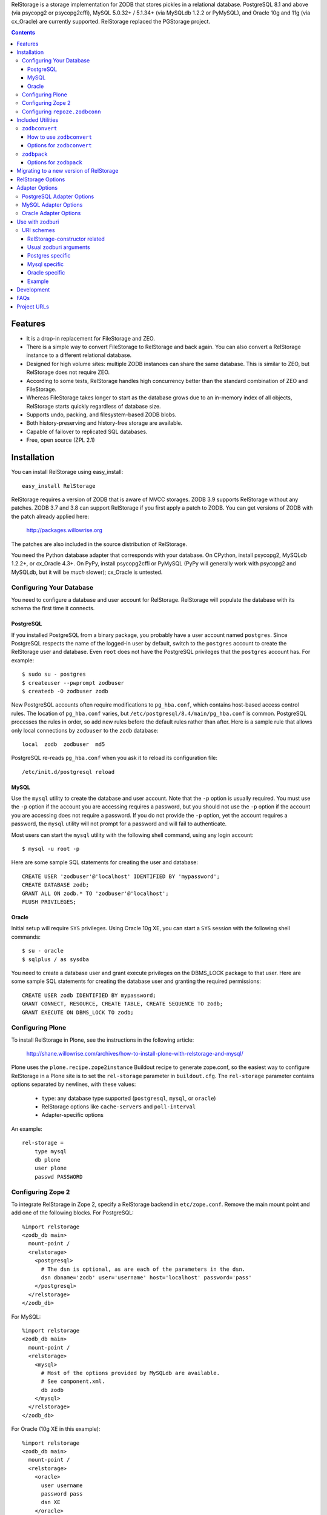 
RelStorage is a storage implementation for ZODB that stores pickles in
a relational database. PostgreSQL 8.1 and above (via psycopg2 or
psycopg2cffi), MySQL 5.0.32+ / 5.1.34+ (via MySQLdb 1.2.2 or PyMySQL),
and Oracle 10g and 11g (via cx_Oracle) are currently supported.
RelStorage replaced the PGStorage project.

.. contents::


Features
========

* It is a drop-in replacement for FileStorage and ZEO.
* There is a simple way to convert FileStorage to RelStorage and back again.
  You can also convert a RelStorage instance to a different relational database.
* Designed for high volume sites: multiple ZODB instances can share the same
  database. This is similar to ZEO, but RelStorage does not require ZEO.
* According to some tests, RelStorage handles high concurrency better than
  the standard combination of ZEO and FileStorage.
* Whereas FileStorage takes longer to start as the database grows due to an
  in-memory index of all objects, RelStorage starts quickly regardless of
  database size.
* Supports undo, packing, and filesystem-based ZODB blobs.
* Both history-preserving and history-free storage are available.
* Capable of failover to replicated SQL databases.
* Free, open source (ZPL 2.1)


Installation
============

You can install RelStorage using easy_install::

    easy_install RelStorage

RelStorage requires a version of ZODB that is aware of MVCC storages.
ZODB 3.9 supports RelStorage without any patches. ZODB 3.7 and 3.8 can
support RelStorage if you first apply a patch to ZODB. You can get
versions of ZODB with the patch already applied here:

    http://packages.willowrise.org

The patches are also included in the source distribution of RelStorage.

You need the Python database adapter that corresponds with your
database. On CPython, install psycopg2, MySQLdb 1.2.2+, or cx_Oracle
4.3+. On PyPy, install psycopg2cffi or PyMySQL (PyPy will generally
work with psycopg2 and MySQLdb, but it will be *much* slower);
cx_Oracle is untested.


Configuring Your Database
-------------------------

You need to configure a database and user account for RelStorage.
RelStorage will populate the database with its schema the first time it
connects.

PostgreSQL
~~~~~~~~~~

If you installed PostgreSQL from a binary package, you probably have a
user account named ``postgres``. Since PostgreSQL respects the name of
the logged-in user by default, switch to the ``postgres`` account to
create the RelStorage user and database. Even ``root`` does not have
the PostgreSQL privileges that the ``postgres`` account has. For
example::

    $ sudo su - postgres
    $ createuser --pwprompt zodbuser
    $ createdb -O zodbuser zodb

New PostgreSQL accounts often require modifications to ``pg_hba.conf``,
which contains host-based access control rules. The location of
``pg_hba.conf`` varies, but ``/etc/postgresql/8.4/main/pg_hba.conf`` is
common. PostgreSQL processes the rules in order, so add new rules
before the default rules rather than after. Here is a sample rule that
allows only local connections by ``zodbuser`` to the ``zodb``
database::

    local  zodb  zodbuser  md5

PostgreSQL re-reads ``pg_hba.conf`` when you ask it to reload its
configuration file::

    /etc/init.d/postgresql reload

MySQL
~~~~~

Use the ``mysql`` utility to create the database and user account. Note
that the ``-p`` option is usually required. You must use the ``-p``
option if the account you are accessing requires a password, but you
should not use the ``-p`` option if the account you are accessing does
not require a password. If you do not provide the ``-p`` option, yet
the account requires a password, the ``mysql`` utility will not prompt
for a password and will fail to authenticate.

Most users can start the ``mysql`` utility with the following shell
command, using any login account::

    $ mysql -u root -p

Here are some sample SQL statements for creating the user and database::

    CREATE USER 'zodbuser'@'localhost' IDENTIFIED BY 'mypassword';
    CREATE DATABASE zodb;
    GRANT ALL ON zodb.* TO 'zodbuser'@'localhost';
    FLUSH PRIVILEGES;

Oracle
~~~~~~

Initial setup will require ``SYS`` privileges. Using Oracle 10g XE, you
can start a ``SYS`` session with the following shell commands::

    $ su - oracle
    $ sqlplus / as sysdba

You need to create a database user and grant execute privileges on
the DBMS_LOCK package to that user.
Here are some sample SQL statements for creating the database user
and granting the required permissions::

    CREATE USER zodb IDENTIFIED BY mypassword;
    GRANT CONNECT, RESOURCE, CREATE TABLE, CREATE SEQUENCE TO zodb;
    GRANT EXECUTE ON DBMS_LOCK TO zodb;

Configuring Plone
-----------------

To install RelStorage in Plone, see the instructions in the following
article:

    http://shane.willowrise.com/archives/how-to-install-plone-with-relstorage-and-mysql/

Plone uses the ``plone.recipe.zope2instance`` Buildout recipe to
generate zope.conf, so the easiest way to configure RelStorage in a
Plone site is to set the ``rel-storage`` parameter in ``buildout.cfg``.
The ``rel-storage`` parameter contains options separated by newlines,
with these values:

    * ``type``: any database type supported (``postgresql``, ``mysql``,
      or ``oracle``)
    * RelStorage options like ``cache-servers`` and ``poll-interval``
    * Adapter-specific options

An example::

    rel-storage =
        type mysql
        db plone
        user plone
        passwd PASSWORD

Configuring Zope 2
------------------

To integrate RelStorage in Zope 2, specify a RelStorage backend in
``etc/zope.conf``. Remove the main mount point and add one of the
following blocks. For PostgreSQL::

    %import relstorage
    <zodb_db main>
      mount-point /
      <relstorage>
        <postgresql>
          # The dsn is optional, as are each of the parameters in the dsn.
          dsn dbname='zodb' user='username' host='localhost' password='pass'
        </postgresql>
      </relstorage>
    </zodb_db>

For MySQL::

    %import relstorage
    <zodb_db main>
      mount-point /
      <relstorage>
        <mysql>
          # Most of the options provided by MySQLdb are available.
          # See component.xml.
          db zodb
        </mysql>
      </relstorage>
    </zodb_db>

For Oracle (10g XE in this example)::

    %import relstorage
    <zodb_db main>
      mount-point /
      <relstorage>
        <oracle>
          user username
          password pass
          dsn XE
        </oracle>
     </relstorage>
    </zodb_db>

To add ZODB blob support, provide a blob-dir option that specifies
where to store the blobs.  For example::

    %import relstorage
    <zodb_db main>
      mount-point /
      <relstorage>
        blob-dir ./blobs
        <postgresql>
          dsn dbname='zodb' user='username' host='localhost' password='pass'
        </postgresql>
      </relstorage>
    </zodb_db>

Configuring ``repoze.zodbconn``
-------------------------------

To use RelStorage with ``repoze.zodbconn``, a package that makes ZODB
available to WSGI applications, create a configuration file with
contents similar to the following::

    %import relstorage
    <zodb main>
      <relstorage>
        <mysql>
          db zodb
        </mysql>
      </relstorage>
      cache-size 100000
    </zodb>

``repoze.zodbconn`` expects a ZODB URI.  Use a URI of the form
``zconfig://path/to/configuration#main``.


Included Utilities
==================

``zodbconvert``
---------------

RelStorage comes with a script named ``zodbconvert`` that converts
databases between formats. Use it to convert a FileStorage instance to
RelStorage and back, or to convert between different kinds of
RelStorage instances, or to convert other kinds of storages that
support the storage iterator protocol.

When converting between two history-preserving databases (note that
FileStorage uses a history-preserving format), ``zodbconvert``
preserves all objects and transactions, meaning you can still use the
ZODB undo feature after the conversion, and you can convert back using
the same process in reverse. When converting from a history-free
database to either a history-free database or a history-preserving
database, ``zodbconvert`` retains all data, but the converted
transactions will not be undoable. When converting from a
history-preserving storage to a history-free storage, ``zodbconvert``
drops all historical information during the conversion.

How to use ``zodbconvert``
~~~~~~~~~~~~~~~~~~~~~~~~~~

Create a ZConfig style configuration file that specifies two storages,
one named "source", the other "destination". The configuration file
format is very much like zope.conf. Then run ``zodbconvert``, providing
the name of the configuration file as a parameter.

The utility does not modify the source storage. Before copying the
data, the utility verifies the destination storage is completely empty.
If the destination storage is not empty, the utility aborts without
making any changes to the destination. (Adding transactions to an
existing database is complex and out of scope for ``zodbconvert``.)

Here is a sample ``zodbconvert`` configuration file::

  <filestorage source>
    path /zope/var/Data.fs
  </filestorage>

  <relstorage destination>
    <mysql>
      db zodb
    </mysql>
  </relstorage>

This configuration file specifies that the utility should copy all of
the transactions from Data.fs to a MySQL database called "zodb". If you
want to reverse the conversion, exchange the names "source" and
"destination". All storage types and storage options available in
zope.conf are also available in this configuration file.

Options for ``zodbconvert``
~~~~~~~~~~~~~~~~~~~~~~~~~~~

  ``--clear``
    Clears all data from the destination storage before copying. Use
    this only if you are certain the destination has no useful data.
    Currently only works when the destination is a RelStorage instance.

  ``--dry-run``
    Opens both storages and analyzes what would be copied, but does not
    actually copy.


``zodbpack``
------------

RelStorage also comes with a script named ``zodbpack`` that packs any
ZODB storage that allows concurrent connections (including RelStorage
and ZEO, but not including FileStorage). Use ``zodbpack`` in ``cron``
scripts. Pass the script the name of a configuration file that lists
the storages to pack, in ZConfig format. An example configuration file::

  <relstorage>
    pack-gc true
    <mysql>
      db zodb
    </mysql>
  </relstorage>

Options for ``zodbpack``
~~~~~~~~~~~~~~~~~~~~~~~~

  ``--days`` or ``-d``
    Specifies how many days of historical data to keep. Defaults to 0,
    meaning no history is kept. This is meaningful even for
    history-free storages, since unreferenced objects are not removed
    from the database until the specified number of days have passed.

  ``--prepack``
    Instructs the storage to only run the pre-pack phase of the pack but not
    actually delete anything.  This is equivalent to specifying
    ``pack-prepack-only true`` in the storage options.

  ``--use-prepack-state``
    Instructs the storage to only run the deletion (packing) phase, skipping
    the pre-pack analysis phase. This is equivalento to specifying
    ``pack-skip-prepack true`` in the storage options.


Migrating to a new version of RelStorage
========================================

Sometimes RelStorage needs a schema modification along with a software
upgrade.  Hopefully, this will not often be necessary.

Migration to RelStorage version 1.5 requires a schema upgrade.
See `migrate-to-1.5.txt`_.

.. _`migrate-to-1.5.txt`: http://svn.zope.org/*checkout*/relstorage/trunk/notes/migrate-to-1.5.txt

Migration to RelStorage version 1.4.2 requires a schema upgrade if
you are using a history-free database (meaning keep-history is false).
See `migrate-to-1.4.txt`_.

.. _`migrate-to-1.4.txt`: http://svn.zope.org/*checkout*/relstorage/trunk/notes/migrate-to-1.4.txt

See the `notes subdirectory`_ if you are upgrading from an older version.

.. _`notes subdirectory`: http://svn.zope.org/relstorage/trunk/notes/


RelStorage Options
==================

Specify these options in zope.conf, as parameters for the
``relstorage.storage.RelStorage`` constructor, or as attributes of a
``relstorage.options.Options`` instance. In the latter two cases, use
underscores instead of dashes in the option names.

``name``
        The name of the storage. Defaults to a descriptive name that
        includes the adapter connection parameters, except the database
        password.

``read-only``
        If true, only reads may be executed against the storage.

``blob-dir``
        If supplied, the storage will provide ZODB blob support; this
        option specifies the name of the directory to hold blob data.
        The directory will be created if it does not exist. If no value
        (or an empty value) is provided, then no blob support will be
        provided.

``shared-blob-dir``
        If true (the default), the blob directory is assumed to be
        shared among all clients using NFS or similar; blob data will
        be stored only on the filesystem and not in the database. If
        false, blob data is stored in the relational database and the
        blob directory holds a cache of blobs. When this option is
        false, the blob directory should not be shared among clients.

        This option must be true when using ZODB 3.8, because ZODB 3.8
        is not compatible with the file layout required for a blob
        cache.  Use ZODB 3.9 or later if you want to store blobs in
        the relational database.

``blob-cache-size``
        Maximum size of the blob cache, in bytes. If empty (the
        default), the cache size isn't checked and the blob directory
        will grow without bounds. This should be either empty or
        significantly larger than the largest blob you store. At least
        1 gigabyte is recommended for typical databases. More is
        recommended if you store large files such as videos, CD/DVD
        images, or virtual machine images.

        This option allows suffixes such as "mb" or "gb".
        This option is ignored if shared-blob-dir is true.

``blob-cache-size-check``
        Blob cache check size as percent of blob-cache-size: "10" means
        "10%". The blob cache size will be checked when this many bytes
        have been loaded into the cache. Defaults to 10% of the blob
        cache size.

        This option is ignored if shared-blob-dir is true.

``blob-chunk-size``
        When ZODB blobs are stored in MySQL, RelStorage breaks them into
        chunks to minimize the impact on RAM.  This option specifies the chunk
        size for new blobs. On PostgreSQL and Oracle, this value is used as
        the memory buffer size for blob upload and download operations. The
        default is 1048576 (1 mebibyte).

        This option allows suffixes such as "mb" or "gb".
        This option is ignored if shared-blob-dir is true.

``keep-history``
        If this option is set to true (the default), the adapter
        will create and use a history-preserving database schema
        (like FileStorage). A history-preserving schema supports
        ZODB-level undo, but also grows more quickly and requires extensive
        packing on a regular basis.

        If this option is set to false, the adapter will create and
        use a history-free database schema. Undo will not be supported,
        but the database will not grow as quickly. The database will
        still require regular garbage collection (which is accessible
        through the database pack mechanism.)

        This option must not change once the database schema has
        been installed, because the schemas for history-preserving and
        history-free storage are different. If you want to convert
        between a history-preserving and a history-free database, use
        the ``zodbconvert`` utility to copy to a new database.

``replica-conf``
        If this option is provided, it specifies a text file that
        contains a list of database replicas the adapter can choose
        from. For MySQL and PostgreSQL, put in the replica file a list
        of ``host:port`` or ``host`` values, one per line. For Oracle,
        put in a list of DSN values. Blank lines and lines starting
        with ``#`` are ignored.

        The adapter prefers the first replica specified in the file. If
        the first is not available, the adapter automatically tries the
        rest of the replicas, in order. If the file changes, the
        adapter will drop existing SQL database connections and make
        new connections when ZODB starts a new transaction.

``ro-replica-conf``
        Like the ``replica-conf`` option, but the referenced text file
        provides a list of database replicas to use only for read-only
        load connections. This allows RelStorage to load objects from
        read-only database replicas, while using read-write replicas
        for all other database interactions.

        If this option is not provided, load connections will fall back
        to the replica pool specified by ``replica-conf``. If
        ``ro-replica-conf`` is provided but ``replica-conf`` is not,
        RelStorage will use replicas for load connections but not for
        other database interactions.

        Note that if read-only replicas are asynchronous, the next
        interaction after a write operation might not be up to date.
        When that happens, RelStorage will log a "backward time travel"
        warning and clear the ZODB cache to prevent consistency errors.
        This will likely result in temporarily reduced performance as
        the ZODB cache is repopulated.

``replica-timeout``
        If this option has a nonzero value, when the adapter selects
        a replica other than the primary replica, the adapter will
        try to revert to the primary replica after the specified
        timeout (in seconds).  The default is 600, meaning 10 minutes.

``revert-when-stale``
        Specifies what to do when a database connection is stale.
        This is especially applicable to asynchronously replicated
        databases: RelStorage could switch to a replica that is not
        yet up to date.

        When ``revert-when-stale`` is ``false`` (the default) and the
        database connection is stale, RelStorage will raise a
        ReadConflictError if the application tries to read or write
        anything. The application should react to the
        ReadConflictError by retrying the transaction after a delay
        (possibly multiple times.) Once the database catches
        up, a subsequent transaction will see the update and the
        ReadConflictError will not occur again.

        When ``revert-when-stale`` is ``true`` and the database connection
        is stale, RelStorage will log a warning, clear the affected
        ZODB connection cache (to prevent consistency errors), and let
        the application continue with database state from
        an earlier transaction. This behavior is intended to be useful
        for highly available, read-only ZODB clients. Enabling this
        option on ZODB clients that read and write the database is
        likely to cause confusion for users whose changes
        seem to be temporarily reverted.

``poll-interval``
        Defer polling the database for the specified maximum time interval,
        in seconds.  Set to 0 (the default) to always poll.  Fractional
        seconds are allowed.  Use this to lighten the database load on
        servers with high read volume and low write volume.

        The poll-interval option works best in conjunction with
        the cache-servers option.  If both are enabled, RelStorage will
        poll a single cache key for changes on every request.
        The database will not be polled unless the cache indicates
        there have been changes, or the timeout specified by poll-interval
        has expired.  This configuration keeps clients fully up to date,
        while removing much of the polling burden from the database.
        A good cluster configuration is to use memcache servers
        and a high poll-interval (say, 60 seconds).

        This option can be used without the cache-servers option,
        but a large poll-interval without cache-servers increases the
        probability of basing transactions on stale data, which does not
        affect database consistency, but does increase the probability
        of conflict errors, leading to low performance.

``pack-gc``
        If pack-gc is false, pack operations do not perform
        garbage collection.  Garbage collection is enabled by default.

        If garbage collection is disabled, pack operations keep at least one
        revision of every object.  With garbage collection disabled, the
        pack code does not need to follow object references, making
        packing conceivably much faster.  However, some of that benefit
        may be lost due to an ever increasing number of unused objects.

        Disabling garbage collection is also a hack that ensures
        inter-database references never break.

``pack-prepack-only``
        If pack-prepack-only is true, pack operations perform a full analysis
        of what to pack, but no data is actually removed.  After a pre-pack,
        the pack_object, pack_state, and pack_state_tid tables are filled
        with the list of object states and objects that would have been
        removed.  If pack-gc is true, the object_ref table will also be fully
        populated. The object_ref table can be queried to discover references
        between stored objects.

``pack-skip-prepack``
        If pack-skip-prepack is true, the pre-pack phase is skipped and it
        is assumed the pack_object, pack_state and pack_state_tid tables have
        been filled already. Thus packing will only affect records already
        targeted for packing by a previous pre-pack analysis run.

        Use this option together with pack-prepack-only to split packing into
        distinct phases, where each phase can be run during different
        timeslots, or where a pre-pack analysis is run on a copy of the
        database to alleviate a production database load.

``pack-batch-timeout``
        Packing occurs in batches of transactions; this specifies the
        timeout in seconds for each batch.  Note that some database
        configurations have unpredictable I/O performance
        and might stall much longer than the timeout.
        The default timeout is 1.0 seconds.

``pack-commit-busy-delay``
        Before each pack batch, the commit lock is requested. If the lock is
        already held by for a regular commit, packing is paused for a short
        while. This option specifies how long the pack process should be
        paused before attempting to get the commit lock again.
        The default delay is 5.0 seconds.

``cache-servers``
        Specifies a list of memcached servers. Using memcached with
        RelStorage improves the speed of frequent object accesses while
        slightly reducing the speed of other operations.

        Provide a list of host:port pairs, separated by whitespace.
        "127.0.0.1:11211" is a common setting.  Some memcached modules,
        such as pylibmc, allow you to specify a path to a Unix socket
        instead of a host:port pair.

        The default is to disable memcached integration.

``cache-module-name``
        Specifies which Python memcache module to use. The default is
        "relstorage.pylibmc_wrapper", which requires pylibmc. An
        alternative module is "memcache", a pure Python module. If you
        use the memcache module, use at least version 1.47. This
        option has no effect unless cache-servers is set.

``cache-prefix``
        The prefix for all keys in the cache. All clients using a
        database should use the same cache-prefix. Defaults to the
        database name. (For example, in PostgreSQL, the database
        name is determined by executing ``SELECT current_database()``.)
        Set this if you have multiple databases with the same name.

``cache-local-mb``
        RelStorage caches pickled objects in memory, similar to a ZEO
        cache. The "local" cache is shared between threads. This option
        configures the approximate maximum amount of memory the cache
        should consume, in megabytes.  It defaults to 10.  Set to
        0 to disable the in-memory cache.

``cache-local-object-max``
        This option configures the maximum size of an object's pickle
        (in bytes) that can qualify for the "local" cache.  The size is
        measured before compression. Larger objects can still qualify
        for memcache.  The default is 16384 (1 << 14) bytes.

``cache-local-compression``
        This option configures compression within the "local" cache.
        This option names a Python module that provides two functions,
        ``compress()`` and ``decompress()``.  Supported values include
        ``zlib``, ``bz2``, and ``none`` (no compression).  The default is
        ``zlib``.

``cache-delta-size-limit``
        This is an advanced option. RelStorage uses a system of
        checkpoints to improve the cache hit rate. This option
        configures how many objects should be stored before creating a
        new checkpoint. The default is 10000.

``commit-lock-timeout``
        During commit, RelStorage acquires a database-wide lock. This
        option specifies how long to wait for the lock before
        failing the attempt to commit. The default is 30 seconds.

        The MySQL and Oracle adapters support this option. The
        PostgreSQL adapter supports this when the PostgreSQL server is
        at least version 9.3; otherwise it is ignored.

``commit-lock-id``
        During commit, RelStorage acquires a database-wide lock. This
        option specifies the lock ID. This option currently applies
        only to the Oracle adapter.

``create-schema``
        Normally, RelStorage will create or update the database schema on
        start-up. Set this option to false if you need to connect to a
        RelStorage database without automatic creation or updates.

Adapter Options
===============

PostgreSQL Adapter Options
--------------------------

The PostgreSQL adapter accepts:

``dsn``
    Specifies the data source name for connecting to PostgreSQL.
    A PostgreSQL DSN is a list of parameters separated with
    whitespace.  A typical DSN looks like::

        dbname='zodb' user='username' host='localhost' password='pass'

    If dsn is omitted, the adapter will connect to a local database with
    no password.  Both the user and database name will match the
    name of the owner of the current process.

MySQL Adapter Options
---------------------

The MySQL adapter accepts most parameters supported by the MySQL-python
library, including:

``host``
    string, host to connect
``user``
    string, user to connect as
``passwd``
    string, password to use
``db``
    string, database to use
``port``
    integer, TCP/IP port to connect to
``unix_socket``
    string, location of unix_socket (UNIX-ish only)
``conv``
    mapping, maps MySQL FIELD_TYPE.* to Python functions which convert a
    string to the appropriate Python type
``connect_timeout``
    number of seconds to wait before the connection attempt fails.
``compress``
    if set, gzip compression is enabled
``named_pipe``
    if set, connect to server via named pipe (Windows only)
``init_command``
    command which is run once the connection is created
``read_default_file``
    see the MySQL documentation for mysql_options()
``read_default_group``
    see the MySQL documentation for mysql_options()
``client_flag``
    client flags from MySQLdb.constants.CLIENT
``load_infile``
    int, non-zero enables LOAD LOCAL INFILE, zero disables

Oracle Adapter Options
----------------------

The Oracle adapter accepts:

``user``
        The Oracle account name
``password``
        The Oracle account password
``dsn``
        The Oracle data source name.  The Oracle client library will
        normally expect to find the DSN in /etc/oratab.

Use with zodburi
================

This package also enable the use of the ``postgres://``, ``mysql://``
and ``oracle://`` URI schemes for zodburi_.
For more information about zodburi, please refer to its documentation. This
section contains information specific to the these schemes.

.. _zodburi: http://pypi.python.org/pypi/zodburi

URI schemes
--------------------------

The ``postgres://`` , ``mysql://`` and ``oracle://`` URI schemes can
be passed as ``zodbconn.uri`` to create a RelStorage PostgresSQL,
MySQL or Oracle database factory.  The uri should contain the user,
the password, the host, the port and the db name e.g.::

  postgres://someuser:somepass@somehost:5432/somedb?connection_cache_size=20000
  mysql://someuser:somepass@somehost:5432/somedb?connection_cache_size=20000

Because oracle connection information are most often given as dsn, the
oracle uri should not contain the same information as the other, but
only the dsn ::

  oracle://?dsn="HERE GOES THE DSN"

The URI scheme also accepts query string arguments.  The query string
arguments honored by this scheme are as follows.

RelStorage-constructor related
~~~~~~~~~~~~~~~~~~~~~~~~~~~~~~

These arguments generally inform the RelStorage constructor about
values of the same names :

poll_interval, cache_local_mb, commit_lock_timeout, commit_lock_id,
read_only, shared_blob_dir, keep_history, pack_gc, pack_dry_run,
strict_tpc, create, blob_cache_size, blob_cache_size_check,
blob_cache_chunk_size, replica_timeout, pack_batch_timeout,
pack_duty_cycle, pack_max_delay, name, blob_dir, replica_conf,
cache_module_name, cache_prefix, cache_delta_size_limit, cache_servers

Usual zodburi arguments
~~~~~~~~~~~~~~~~~~~~~~~

Arguments that are usual with zodburi are also available here (see
http://docs.pylonsproject.org/projects/zodburi/en/latest/) :

demostorage
  boolean (if true, wrap RelStorage in a DemoStorage)
database_name
  string
connection_cache_size
  integer (default 10000)
connection_pool_size
  integer (default 7)

Postgres specific
~~~~~~~~~~~~~~~~~

connection_timeout
  integer
ssl_mode
  string

Mysql specific
~~~~~~~~~~~~~~

connection_timeout
  integer
client_flag
  integer
load_infile
  integer
compress
  boolean
named_pipe
  boolean
unix_socket
  string
init_command
  string
read_default_file
  string
read_default_group
  string

Oracle specific
~~~~~~~~~~~~~~~

twophase
  integer
user
  string
password
  string
dsn
  string

Example
~~~~~~~

An example that combines a path with a query string::

  postgres://someuser:somepass@somehost:5432/somedb?connection_cache_size=20000

Development
===========

RelStorage is hosted at GitHub:

    https://github.com/zodb/relstorage

FAQs
====

Q: How can I help improve RelStorage?

    A: The best way to help is to test and to provide database-specific
    expertise.  Ask questions about RelStorage on the zodb-dev mailing list.

Q: Can I perform SQL queries on the data in the database?

    A: No.  Like FileStorage and DirectoryStorage, RelStorage stores the data
    as pickles, making it hard for anything but ZODB to interpret the data.  An
    earlier project called Ape attempted to store data in a truly relational
    way, but it turned out that Ape worked too much against ZODB principles and
    therefore could not be made reliable enough for production use.  RelStorage,
    on the other hand, is much closer to an ordinary ZODB storage, and is
    therefore more appropriate for production use.

Q: How does RelStorage performance compare with FileStorage?

    A: According to benchmarks, RelStorage with PostgreSQL is often faster than
    FileStorage, especially under high concurrency.

Q: Why should I choose RelStorage?

    A: Because RelStorage is a fairly small layer that builds on world-class
    databases.  These databases have proven reliability and scalability, along
    with numerous support options.

Q: Can RelStorage replace ZRS (Zope Replication Services)?

    A: Yes, RelStorage inherits the replication capabilities of PostgreSQL,
    MySQL, and Oracle.

Q: How do I set up an environment to run the RelStorage tests?

    A: See README.txt in the relstorage/tests directory.


Project URLs
============

* http://pypi.python.org/pypi/RelStorage       (PyPI entry and downloads)
* http://shane.willowrise.com/                 (blog)
